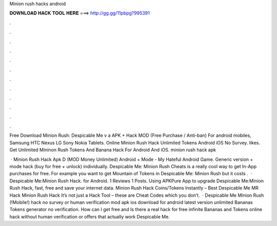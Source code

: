 Minion rush hacks android



𝐃𝐎𝐖𝐍𝐋𝐎𝐀𝐃 𝐇𝐀𝐂𝐊 𝐓𝐎𝐎𝐋 𝐇𝐄𝐑𝐄 ===> http://gg.gg/11pbpg?995391



.



.



.



.



.



.



.



.



.



.



.



.

Free Download Minion Rush: Despicable Me v a APK + Hack MOD (Free Purchase / Anti-ban) For android mobiles, Samsung HTC Nexus LG Sony Nokia Tablets. Online Minion Rush Hack Unlimited Tokens Android iOS No Survey. likes. Get Unlimited Mininon Rush Tokens And Banana Hack For Android And iOS. minion rush hack apk 

 · Minion Rush Hack Apk D (MOD Money Unlimited) Android + Mode - My Hateful Android Game. Generic version + mode hack (buy for free + unlock) individually. Despicable Me: Minion Rush Cheats is a really cool way to get In-App purchases for free. For example you want to get Mountain of Tokens in Despicable Me: Minion Rush but it costs .  · Despicable Me:Minion Rush Hack. for Android. 1 Reviews 1 Posts. Using APKPure App to upgrade Despicable Me:Minion Rush Hack, fast, free and save your internet data. Minion Rush Hack Coins/Tokens Instantly – Best Despicable Me MR Hack Minion Rush Hack It’s not just a Hack Tool – these are Cheat Codes which you don’t.  · Despicable Me Minion Rush (!Mobile!) hack no survey or human verification mod apk ios download for android latest version unlimited Bananas Tokens generator no verification. How can I get free and Is there a real hack for free infinite Bananas and Tokens online hack without human verification or offers that actually work Despicable Me.
